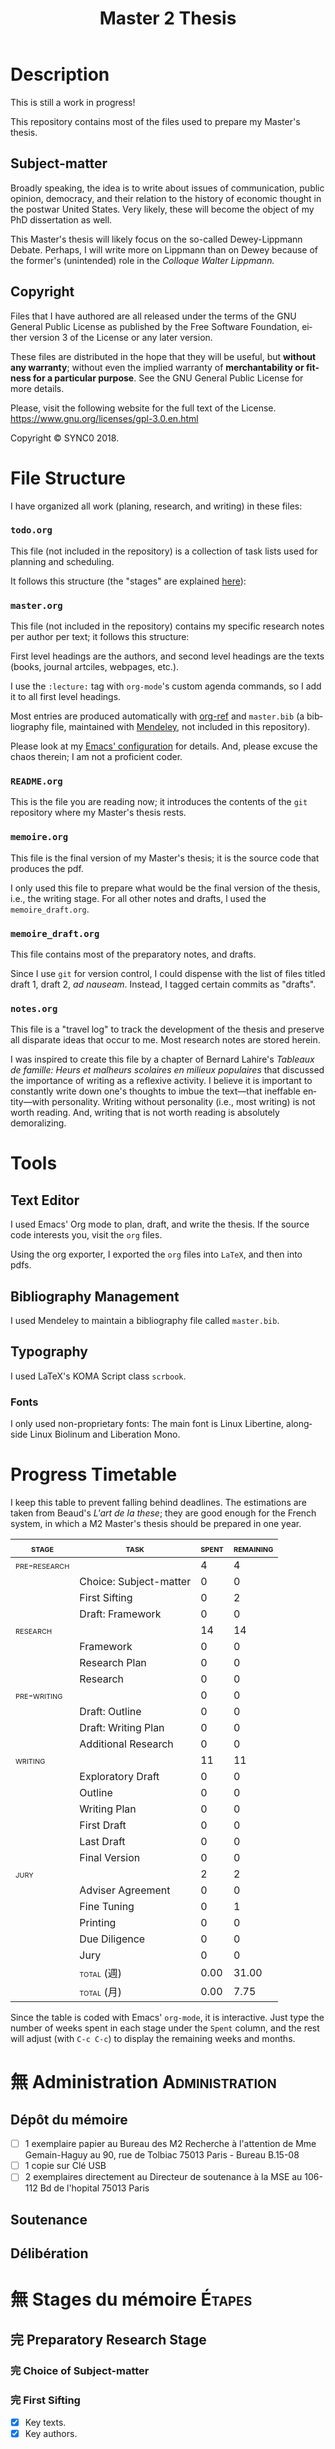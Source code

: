 * Description
This is still a work in progress!

This repository contains most of the files used to prepare my Master's
thesis. 
** Subject-matter 
Broadly speaking, the idea is to write about issues of communication,
public opinion, democracy, and their relation to the history of economic
thought in the postwar United States. Very likely, these will become the
object of my PhD dissertation as well.
 
This Master's thesis will likely focus on the so-called Dewey-Lippmann
Debate. Perhaps, I will write more on Lippmann than on Dewey because of the
former's (unintended) role in the /Colloque Walter Lippmann./
** Copyright
[[./images/gpl3.png]]

Files that I have authored are all released under the terms of the GNU
General Public License as published by the Free Software Foundation, either
version 3 of the License or any later version.

These files are distributed in the hope that they will be useful, but
*without any warranty*; without even the implied warranty of *merchantability
or fitness for a particular purpose*. See the GNU General Public License for
more details.

Please, visit the following website for the full text of the License.
https://www.gnu.org/licenses/gpl-3.0.en.html

Copyright © SYNC0 2018.
* File Structure 
I have organized all work (planing, research, and writing) in these files:
*** ~todo.org~
This file (not included in the repository) is a collection of task lists used for planning and scheduling.

It follows this structure (the "stages" are explained [[file:README.org::Preparation][here]]): 
*** ~master.org~
This file (not included in the repository) contains my specific research notes per
author per text; it follows this structure:

First level headings are the authors, and second level headings are the
texts (books, journal artciles, webpages, etc.). 

I use the ~:lecture:~ tag with ~org-mode~'s custom agenda commands, so I add it
to all first level headings.

Most entries are produced automatically with [[https://github.com/jkitchin/org-ref][org-ref]] and ~master.bib~ (a
bibliography file, maintained with [[https://www.mendeley.com/download-desktop/][Mendeley]], not included in this
repository).

Please look at my [[https://github.com/sync0/sync0_laptop_config/blob/master/.emacs.d/init.org][Emacs' configuration]] for details. And, please excuse the
chaos therein; I am not a proficient coder.
*** ~README.org~
This is the file you are reading now; it introduces the contents of the ~git~
repository where my Master's thesis rests.
*** ~memoire.org~
This file is the final version of my Master's thesis; it is the source code
that produces the pdf.

I only used this file to prepare what would be the final version of the
thesis, i.e., the writing stage. For all other notes and drafts, l used the
~memoire_draft.org~.
*** ~memoire_draft.org~
This file contains most of the preparatory notes, and drafts.

Since I use ~git~ for version control, I could dispense with the list of
files titled draft 1, draft 2, /ad nauseam/. Instead, I tagged certain
commits as "drafts". 
*** ~notes.org~
This file is a "travel log" to track the development of the thesis and
preserve all disparate ideas that occur to me. Most research notes are
stored herein.  

I was inspired to create this file by a chapter of Bernard Lahire's
/Tableaux de famille: Heurs et malheurs scolaires en milieux populaires/ that
discussed the importance of writing as a reflexive activity. I believe it
is important to constantly write down one's thoughts to imbue the
text---that ineffable entity---with personality. Writing without
personality (i.e., most writing) is not worth reading. And, writing that is
not worth reading is absolutely demoralizing.
* Tools  
** Text Editor
I used Emacs' Org mode to plan, draft, and write the thesis. If the
source code interests you, visit the ~org~ files. 

Using the org exporter, I exported the ~org~ files into ~LaTeX~, and then into pdfs.
** Bibliography Management
I used Mendeley to maintain a bibliography file called ~master.bib~. 
** Typography
I used LaTeX's KOMA Script class ~scrbook~.
*** Fonts
I only used non-proprietary fonts: The main font is Linux Libertine,
alongside Linux Biolinum and Liberation Mono.
* Progress Timetable 
I keep this table to prevent falling behind deadlines. The estimations are
taken from Beaud's /L'art de la these/; they are good enough for the French
system, in which a M2 Master's thesis should be prepared in one year.

#+ATTR_LATEX: :environment tabular :booktabs :align clcc :caption \captionabove{Calendar for preparing a Master's thesis.}
| \footnotesize \textsc{stage} | \footnotesize\textsc{task}                 | \footnotesize\textsc{spent} | \footnotesize\textsc{remaining} |
|-----------------------+-------------------------------+----------------+--------------------|
|\footnotesize \textsc{pre-research} |                               |              4 |                  4 |
|-----------------------+-------------------------------+----------------+--------------------|
|                       | \footnotesize Choice: Subject-matter |              0 |                  0 |
|                       | \footnotesize First Sifting          |              0 |                  2 |
|                       | \footnotesize Draft: Framework       |              0 |                  0 |
|-----------------------+-------------------------------+----------------+--------------------|
| \footnotesize\textsc{research}     |                               |             14 |                 14 |
|-----------------------+-------------------------------+----------------+--------------------|
|                       | \footnotesize Framework              |              0 |                  0 |
|                       | \footnotesize Research Plan          |              0 |                  0 |
|                       | \footnotesize Research               |              0 |                  0 |
| \footnotesize\textsc{pre-writing}  |                               |              0 |                  0 |
|                       | \footnotesize Draft: Outline         |              0 |                  0 |
|                       | \footnotesize Draft: Writing Plan    |              0 |                  0 |
|                       | \footnotesize Additional Research    |              0 |                  0 |
|-----------------------+-------------------------------+----------------+--------------------|
| \footnotesize\textsc{writing}      |                               |             11 |                 11 |
|-----------------------+-------------------------------+----------------+--------------------|
|                       | \footnotesize Exploratory Draft      |              0 |                  0 |
|                       | \footnotesize Outline                |              0 |                  0 |
|                       | \footnotesize Writing Plan           |              0 |                  0 |
|                       | \footnotesize First Draft |              0 |                  0 |
|                       | \footnotesize Last Draft |              0 |                  0 |
|                       | \footnotesize Final Version |              0 |                  0 |
|-----------------------+-------------------------------+----------------+--------------------|
| \footnotesize\textsc{jury}         |                               |              2 |                  2 |
|-----------------------+-------------------------------+----------------+--------------------|
|                       | \footnotesize Adviser Agreement      |              0 |                  0 |
|                       | \footnotesize Fine Tuning |              0 |                  1 |
|                       | \footnotesize Printing               |              0 |                  0 |
|                       | \footnotesize Due Diligence |              0 |                  0 |
|                       | \footnotesize Jury                   |              0 |                  0 |
|-----------------------+-------------------------------+----------------+--------------------|
|                       | \footnotesize\textsc{total} (週) |           0.00 |              31.00 |
|                       | \footnotesize\textsc{total}  (月) |           0.00 |               7.75 |
#+TBLFM: @>>$3..@>>$>=vsum(@2..@-2);%.2f::@>$3..@>$>=(vsum(@2..@-2))/4;%.2f::@<<$>>..@>>>$>>=$>-$>>>;%.0f::

Since the table is coded with Emacs' ~org-mode~, it is interactive. Just type
the number of weeks spent in each stage under the ~Spent~ column, and the
rest will adjust (with ~C-c C-c~) to display the remaining weeks and months.
* 無 Administration                                                                                 :Administration: 
:PROPERTIES:
:CATEGORY: Administration   
:END:
** Dépôt du mémoire
SCHEDULED: <2019-05-16 Thu>
- [ ] 1 exemplaire papier au Bureau des M2 Recherche à l'attention de Mme
  Gemain-Haguy au 90, rue de Tolbiac 75013 Paris - Bureau B.15-08
- [ ] 1 copie sur Clé USB
- [ ] 2 exemplaires directement au Directeur de soutenance à la MSE au
  106-112 Bd de l'hopital 75013 Paris 
** Soutenance
SCHEDULED: <2019-05-24 Fri>
** Délibération
SCHEDULED: <2019-06-05 Wed>

* 無 Stages du mémoire                                                                              :Étapes:
:PROPERTIES:
:CATEGORY: Étapes  
:END:
** 完 Preparatory Research Stage
DEADLINE: <2018-10-31 Wed>
*** 完 Choice of Subject-matter
*** 完 First Sifting
SCHEDULED: <2018-10-28 Sun>
- [X] Key texts.
- [X] Key authors.
*** 完 Draft: Framework
DEADLINE: <2018-10-31 Wed>
- [X] Main question.
- [X] Scope and interrelations.
- [ ] Research hypotheses.
- [-] Methodology.
  - [X] Keywords.
  - [ ] Debates & controversies.
  - [ ] Axes d'interpretation.
- [X] Check with adviser.
** 中 Research Stage
SCHEDULED: <2018-11-01 Thu>
*** 中 Framework
- [ ] Main question.
- [ ] Secondary questions.
- [ ] Scope and interrelations.
- [ ] Research hypotheses.
- [ ] Methodology.
  - [ ] Keywords.
  - [ ] Axes d'interpretation.
  - [ ] Debates & controversies.
- [ ] Sources.
  - [ ] Update list of key texts.
  - [ ] Update list of key authors.
*** 中 Research Plan
- [ ] Check with adviser.
- [ ] Check with selected readers.
- [ ] Update the Framework.
*** 中 Research
 - [ ] Final Sifting.
  - [ ] Update list of key texts.
  - [ ] Update list of key authors.
 - [ ] If necessary, update any component of the Framework.
** 待 Preparatory Writing Stage
*** Draft: Outline
- [ ] Update Main Question.
- [ ] Write the Directing Idea.
- [ ] Write the Argument.
*** Draft: Writing Plan
- [ ] Check with thesis adviser.
*** Additional Research
** 待 Writing Stage
SCHEDULED: <2019-01-20 Sun>
*** Exploratory Draft: Thesis
- [ ] Check with thesis adviser.
*** Outline
- [ ] Check with thesis adviser.
- [ ] Check with selected readers.
*** Writing Plan
- [ ] Check with thesis adviser.
- [ ] Check with selected readers.
- [ ] Classification of documents.
*** First Draft: Thesis
- [ ] Check with thesis adviser.
- [ ] Check with selected readers.
- [ ] Rewriting including their comments.
*** Last Draft: Thesis
- [ ] Revise each introduction and conclusion.
- [ ] Revise the general introduction and the general conclusion.
- [ ] Check with thesis adviser.
- [ ] Check with selected readers.
- [ ] Rewriting including their comments.
*** Final Version Thesis
- [ ] Check for orthographic and typographic errors.
- [ ] Check for mood & consistency.
- [ ] Check with thesis adviser.
- [ ] Check with selected readers.
** 阻 Jury Stage
    SCHEDULED: <2019-05-13 Mon>
*** Adviser Agreement: Jury
*** Fine Tuning
- [ ] Correct the Final Version and prepare for printing.
*** Printing
*** Due Diligence: Jury
*** Jury
* 無 Lectures                                                                                       :Lectures: 
** 無 [4/50] Key Text                                                                              :Key:
:PROPERTIES:
:CATEGORY: KeyText   
:END:
*** 次 [0/15] Heyck, Herbert Simon: The Bounds of Reason in Modern America
  - [ ] Unbounded rationality
  - [ ] The garden of forking paths
  - [ ] The Chicago school and the sciences of control
  - [ ] Mathematics, logic, and the sciences of choice
  - [ ] Research and reform
  - [ ] /Homo administrativus/, or Choice under control
  - [ ] Decisions and revisions
  - [ ] Structuring his environment
  - [ ] Islands of theory
  - [ ] A new model of mind and machine
  - [ ] The program /is/ the theory
  - [ ] The cognitive revolution
  - [ ] /Homo adaptativus/, the Finite problem solver
  - [ ] Scientist of the artificial
  - [ ] The expert problem solver 
*** 次 Heyck Defining the Computer: Herbert Simon and the Bureaucratic Mind, Part 2
     DEADLINE: <2018-11-18 Sun>
*** 完 Heyck, Defining the Computer: Herbert Simon and the Bureaucratic Mind, Part 1
     DEADLINE: <2018-11-18 Sun>
*** 次 Heyck, Georges Miller, language, and the computer metaphor of mind
*** 次 Heyck, Mind and Network
*** 完 Heyck, Producing Reason 
[[Solovey, Cold War Social Science: Knowledge Production, Liberal]]
[[file:master.org::Producing Reason]]
*** 無 Heyck, The Organizational Revolution and the Human Sciences
*** 次 Mirowski, Core Wars
*** 無 Mirowski, Interaction and Market Structure
*** 次 Mirowski, Machines that Buy to Machines that Sell
*** 無 Sent, Behavioral Economics: How Psychology Made Its (Limited) Way Back Into Economics
*** 次 Sent, Herbert A. Simon as a Cyborg Scientist
*** 無 Sent, Sent Simulating Simon Simulating Scientists
*** 次 Sent, Simplifying  Herbert Simon  
*** 無 Sent, The Economics of the Crisis and the Crisis of Economics: Lessons from Behavioral Economics
Probably good for writing the introduction. 
*** 次 Simon, A Behavioral Model of Rational choice
*** 無 Simon, A Computer for Everyman
*** 無 Simon, AI's Greatest Trends and Controversies
*** 無 Simon, Anecdotes: A Very Early Expert System
*** 無 Simon, Artificial Intelligence: An Empirical Science
*** 無 Simon, Artificial Intelligence: Where Has It Been, and Where is It Going?
*** 無 Simon, Cognitive Science: The Newest Science of the Artificial
*** 次 Simon, Economics and Psychology                                      
     DEADLINE: <2018-11-18 Sun>
*** 無 Simon, Economics, Bounded Rationality and the Cognitive Revolution
*** 無 Simon, Editorial: Cognitive Modeling in Perspective
*** 次 Simon, Freedom and Discipline
*** 完 Simon, Heuristic Problem Solving: The Next Advance in Operations Research 
*** 無 Simon, Human Nature in Politics: The Dialogue of Psychology with Political Science
*** 無 Simon, Information 101: It is Not What You Know, It is How you Know It
*** 無 Simon, Interview in OMNI
*** 無 Simon, Invariants of Human Behaivor
*** 次 Simon, Management by Machine
*** 無 Simon, Models of Discovery: and Other Topics in the Methods of Science
*** 無 Simon, On the Behavioral and Ratuional Foundations of Economic Theory
*** 無 Simon, Organization Man: Rational or Self-Actualizing?
*** 無 Simon, Organizations and Markets
*** 完 Simon, Pro- and Anti-Lists of the Most Significant Contributions to Economic Theory
*** 次 Simon, Prometheus or Pandora: The Influence of Automation on Society 
*** 次 Simon, Psychology and Economics
*** 無 Simon, Public Administration in Today's World of Organizations and Markets
*** 無 Simon, Radical Constructivims and Cognitive Psychology
*** 次 Simon, Rational Choice and the Structure of the Environment                                :print:
*** 無 Simon, Rational Decision-Making in Business Organizations
*** 無 Simon, Robots: Who Wants Them and Why
*** 次 Simon, The Failure of Armchair Economics 
*** 無 Simon, The Patterned Matter that is Mind
*** 次 Simon, The Shape of Automation 
:PROPERTIES:
:LOCATION: Bibliothèque Broca
:END:
**** 無 Simon, The Economic Effects of Automation
**** 無 Simon, The Corporation: Will it Be Manage by Machines?
**** 無 Simon, The New Science of Management Decisions
*** 次 Simon, Theories of Decision-Making in Economics and Behavioral Science
     DEADLINE: <2018-11-18 Sun>
Recommended by Jean-Sébastien Lenfant for the Economics and Psychology class.
*** 無 Simon, What Computers Mean for Man and Society
*** 次 Simon, What is Industrial Democracy?
** 無 [0/30] Important Text                                                                        :Important:
:PROPERTIES:
:CATEGORY: ImportantText   
:END:
*** 中 [1/8] Mirowski, Machine Dreams
  - [X] Cyborg Agonists
    - [X] Rooms with a view
    - [X] Where the cyborgs are
    - [X] The natural sciences and the history of economics
    - [X] Anatomy of a cyborg
    - [X] Attack of the cyborgs
    - [X] The new automaton theatre
  - [-] Some Cyborg Genealogies; or How the Demon Got Its Bots
    - [X] The little engines that could've
    - [ ] Adventures of a red-hot demon
    - [ ] Cybernetics
    - [ ] The devil that made us do it
    - [ ] The advent of complexity
  - [ ] John von Neumann and the Cyborg Incursion into Economics
    - [ ] Economics at one remove
    - [ ] Purity
    - [ ] Impurity
    - [ ] Wordliness
  - [ ] The Military, the Scientist, and the Revised Rules of the Game
    - [ ] What did you do in the war, daddy?
    - [ ] The cybord character of science mobilization in the WWII
    - [ ] Operations Research
    - [ ] The Ballad of Hotelling and Schultz
    - [ ] SRG, RAND, Rad Lab
  - [ ] Do Cyborgs Dream of Efficient Markets?
    - [ ] From Red Vienna to Computopia
    - [ ] The Goals of Cowles, and Red Afterglows
    - [ ] Every Man His Own Stat Package
    - [ ] On the Impossibility of a Democratic Computer
  - [ ] The Empire Strikes Back
    - [ ] Previews of Cunning Abstractions
    - [ ] Its a World Eat World Dog: Game Theory at RAND
    - [ ] The High Cost of Information in Postwar Neoclassical Theory
    - [ ] Rigor Mortis in the First Casualty of War
    - [ ] Does the Rational Agent Compute?
  - [ ] Core Wars
    - [ ] Inhuman, All Too Inhuman
    - [ ] Herbert Simon: Simulacra vs Automata
    - [ ] Showdown at the OR Corral
    - [ ] Send in the Clones
  - [ ] Machines Who Think vs Machines that Sell
    - [ ] Where is the Computer Taking Us?
    - [ ] Five Alternative Scenarios for the Future of Computational
      Economics
    - [ ] They Hayek Hypothesis and Experimental Economics
    - [ ] Gode and Sunder Go Roboshoppin
    - [ ] Contingency, Irony, and Computation
*** 無 Ando, On the Contributions of Herbert Simon to Economics
*** 無 Callon, Economization, part 1: Shifting Attention from the Economy towards Processes of Economization
*** 無 Callon, Economization, part 2: A Research Programme for the Study of Markets
*** 無 Dubarle, Vers la machine à gouverner
*** 阻 Dupuy, Aux origines des sciences cognitives 
*** 阻 Edwards, The Closed World: Computers and the Politics of Discourse in Cold War America
*** 阻 Gigerenzer, Mind as Computer: Birth of a Metaphor
*** 阻 Marshall, Minds, Machines and Metaphors
*** 阻 Miller, Toward a general theory for the behavioral sciences
*** 無 Muniesa, Peripheral Vision Economic Markets as Calculative Collective Devices
*** 無 Muniesa, An Introduction to Market Devices
*** 無 Sent, A Conceptual History of Emergence of  Bounded Rationality 
*** 無 Simon, Applications of Machine Learning and Rule Induction
*** 無 Simon, Bandwagon and Underdog Effets and the Possibility of Election Prediction
*** 無 Simon, Reason in Human Affairs
:PROPERTIES:
:LOCATION: Centre Économie de la Sorbonne
:END:
*** 無 Simon, Two Heads Are Better than One: AI and OR
*** 無 Simon, The Scientist as a Problem Solver :mirowski:
*** 無 Simon, Dynamic Programming Under Uncertainty with a Quadratic Criterion Function
*** 無 Simon, Review of John von Neumann and the Origins of Modern computing
*** 無 Simon, Review of Theory of Games and Economic Behavior
*** 阻 Simon, Behavioral Economics, Vol. 1
*** 無 Simon, What is an ``Explanation'' of Behavior?
*** 阻 Simon, Behavioral Economics, Vol. 2
*** 無 Simon, Human and Machine Interpretations of Expressions in Formal Systems
*** 無 Simon, A Comparison of Game Theory and Learning Theory
*** 阻 Simon, The Sciences of the Artificial
Cannot read it all; too lon
*** 無 Simon, Programs as Factors of Production 
*** 無 Simon,  Remebering John von Neumann
*** 無 Simon, Whether Software Engineering Needs to Be Artificially Intelligent
** 無 [0/15] Ancillary Text                                                                        :Ancillary:
:PROPERTIES:
:CATEGORY: AncillaryText   
:END:
*** 阻 [0/15] Supiot, 2012, La gouvernance par les nombres
  - [ ] En quête de la machine à gouverner
    - Poétique du gouvernement 
    - L'homme machine
    - Du gouvernement à la gouvernance
  - [ ] Les aventures d'un idéal: le règne de la loi
    - Le /nomos/ grec
    - La /lex/ en droit romain
    - La révolution gregorienne
    - /Common Law/ et droit continental
    - La tradition juridique occidental 
  - [ ] Autres points de vue sur les lois
  - [ ] Le rêve de l'harmonie par le calcul
    - Les accords parfaits du nombre
    - La fonction instituante de la discorde 
  - [ ] L'essor des usages normatifs de la quantification
    - Rendre compte
    - Administrer
    - Juger
    - Légiférer 
  - [ ] L’asservissement de la Loi au Nombre: du Gosplan au Marché total
    - Le renversement du règne de la loi
    - Le droit, outil de planification
    - L'hybridation du communisme et capitalisme 
  - [ ] Calculer l'incalculable: la doctrine Law and Economics
    - La théorie des jeux
    - La théorie de l'agence
    - Le théorème de Coase et la théorie des /property rights/
    - La /New Comparative Analysis/ et le marché du droit 
  - [ ] La dynamique juridique de la gouvernance par les nombres
    - La gouvernance individuelle 
    - La gouvernance de l’entreprise 
    - La gouvernance étatique 
    - La gouvernance européenne 
    - La gouvernance mondiale 
  - [ ] Les impasses de la gouvernance par les nombres
    - Les effets de structure de la gouvernance par les nombres 
    - Les résistances du Droit à la gouvernance par les nombres
  - [ ] Le dépérissement de l'état
    - La sacralité de la chose publique
    - La direction scientifique des hommes
    - L'inversion de la hiérarchie publique/privé
    - La loi pour soi et soi pour la loi
    - Sans foi ni loi: la société insoutenable 
  - [ ] La résurgence du gouvernement par les hommes
  - [ ] De la mobilisation totale à la crise du Fordisme
    - Le compromis Fordiste
    - La déconstruction du droit du travail
    - Les voies d'un nouveau compromis 
  - [ ] De l'échange quantifié à l’allégeance des personnes
    - La mobilisation totale au travail
    - Les nouveaux droits attachés à la personne 
  - [ ] La structure des liens d’allégeance
    - L'allégeance dans les réseaux d'entreprises
    - L'allégeance des multinationales aux États impériaux
  - [ ] Comment en sortir
*** 阻 [0/17] Mirowski, The Knowledge We Lost in Information
  - [ ] It's not Rational 
  - [ ] The Standard Narrative and the Bigger Picture
  - [ ] Natural Science Inspirations 
  - [ ] The Nobels and the Neoliberals 
  - [ ] The Socialist Calculation Controversy as the Starting Point of the
    Economics of Information 
  - [ ] Hayek Changes his Mind 
  - [ ] The Neoclassical Economics of Information Was Incubated at Cowles
  - [ ] Three Different Modalities of Information in Neoclassical Theory
  - [ ] Going the Market One Better
  - [ ] The History of Markets and the Theory of Market Design
  - [ ] The Walrasian School of Design
  - [ ] The Bayes-Nash School of Design
  - [ ] The Experimentalist School of Design
  - [ ] Hayek and the Schools of Design
  - [ ] Designs on the Market: The FCC Spectrum Auctions
  - [ ] Private Intellectuals and Public Perplexity : The TARP
  - [ ] Artificial Ignorance 
*** 阻 [0/5] Jamie, The Open Mind: Cold War Politics and the Sciences of Human
  Nature
  - [ ] Democratic Minds for a Complex Society
  - [ ] Scientists as the Model of Human Nature
  - [ ] Insituting Cognitive Science 
  - [ ] Cognitive Theory and the Making of Liberal Americans
  - [ ] A Fractured Politics of Human Nature
*** 阻 [0/8] Heyck, Age of System: Understanding the development of modern social science
  - [ ] The Organizational Revolution and the Human Sciences
  - [ ] High modern social science: A bird's eye view
  - [ ] Patrons of the revolution: Ideas, Ideals, and Institutions in Postwar Social Science
  - [ ] The magical year 1956, plus or minus one
  - [ ] Producing reason
  - [ ] Modernity and social change in American social science
  - [ ] A model science?
  - [ ] History and Legacy, Tree and the Web
*** 阻 [0/9] Amadae, Rationalizing Capitalist Democracy: The Cold War Origins of
  Rational Choice Liberalism
  - [ ] Managing the National Securtity State: Decision Technologies and Policy Science
  - [ ] Arrow's Social Choice and Individual Values
  - [ ] Buchanan and Tullocks' Public Choice Theory
  - [ ] Riker's Positive Political Theory
  - [ ] Rational Choice and Capitalist Democracy
  - [ ] Adam Smith's System of Natural Liberty
  - [ ] Rational Mechanics, Marginalist Economics, and Rational Choice
  - [ ] Consolidating Rational Choice Liberalism 1970-2000
  - [ ] From the Panopticon to the Prisoner's Dilemma 
*** 阻 [0/9] Ronald Kline, The Cybernetics Moment
  - [ ] War and Information Theory
  - [ ] Circular Causality
  - [ ] The Cybernetics Craze
  - [ ] The Information Bandwagon
  - [ ] Machines as Humans 
  - [ ] Humans as Machines 
  - [ ] Cybernetics in Crisis 
  - [ ] Inventing an Information Age
  - [ ] Two Cybernetic Frontiers 
*** 阻 [1/11] Solovey, Cold War Social Science: Knowledge Production, Liberal
  Democracy, and Human Nature
  - [ ] Solovey, Cold War Social Science: Specter, Reality, or Useful Concept?
  - [ ] Tolon, Futures Studies: A New Social Science Rooted in Cold War Strategic Thinking
  - [ ] Martin-Nilsen, “It Was All Connected”: Computers and Linguistics in Early Cold War America
  - [ ] Isaac, Epistemic Design: Theory and Data in Harvard’s Department of Social Relations
  - [X] Heyck, Producing Reason 
  - [ ] Cravens, Column Right, March! Nationalism, Scientific Positivism, and the Conservative Turn of the American Social Sciences in the Cold War Era
  - [ ] Brick, Neo- Evolutionist Anthropology, the Cold War, and the Beginnings of the World Turn in U.S. Scholarship
  - [ ] Jones-Imhotep, Maintaining Humans
  - [ ] Bycroft, Psychology, Psychologists, and the Creativity Movement: The Lives of Method Inside and Outside the Cold War
  - [ ] Weidman, An Anthropologist on TV: Ashley Montagu and the Biological
    Basis of Human Nature, 1945–1960 
  - [ ] Vicedo, Cold War Emotions: Mother Love and the War over Human Nature
*** 阻 Campbell-Kelly, Computer: A History of the Information Machine
*** 阻 Dasgupta, It Began with Babbage: The Genesis of Computer Science
*** 阻 Dupuy, Aux origines des sciences cognitives
*** 阻 Heyck, The Organizational Revolution and the Human Sciences
*** 阻 Klaes, A Conceptual History of the Emergence of Bounded Rationality 
*** 阻 Porter, The Cambridge History of Science: The Modern Social Sciences 
*** 阻 Sent, Sent Simulating Simon Simulating Scientists 
*** 阻 Sent, Simplifying Herbert Simon 
** 無 [0/29] Boundary Text                                                                         :Boundary:
:PROPERTIES:
:CATEGORY: BoundaryText   
:END:
*** 阻 [0/1] Koyré, Études d'histoire de la pensée philosophique
:PROPERTIES:
  :LOCATION: BU PMF, Sous-sol Sciences Humaines, Z 12865, ex. 03
:END:
  - [ ] Les philosophes et la machine
    - L'appreciation du machinisme
    - Les origines du machinisme 
*** 阻 [0/7] Maas, William Stanley Jevons and the Making of Modern Economics
  - [ ] The Prying Eyes of the Natural Scientist
  - [ ] Engines of Discovery
    - Babbage and his calculating engines
    - God is a programmer
    - An intelligent machine
    - Is the mind a reasoning machine?
  - [ ] The Machinery of the Mind
    - The Logical Abacus
    - The Logical Machine
    - The machine of the mind
    - Induction - the inverse of deduction
    - To decide what things are similar
  - [ ] The Laws of Human Enjoyment
    - The factory system and the division of labor
    - Ruskin's aesthetic-driven criticism of the factory system
    - Mill and the gospel of work
    - Work and fatigue
  - [ ] The Image of Economics
    - Bridging the natural and the social
    - Mechanical dreams
    - Economics as natural science
SCHEDULED: <2018-11-05 Mon>
- [ ] Ch. 1: The prying eyes of the natural scientist.
- [ ] Ch. 10. The Image of Economics 
*** 阻 [1/3] Backhouse, They History of the Social Sciences since 1945
  - [ ] Ash, Psychology
  - [X] Backhouse, Economics
  - [ ] Bevir, Political Science
*** 阻 [2/4] Backhouse, New Directions in Economic Methodology
  - [ ] McCloskey, How to Do a Rhetorical Analysis, and Why
  - [ ] Lawson, A Realist Theory for Economics
  - [X] Mirowski, What are the Questions?
  - [X] Henderson, Metaphor and Economics
*** 阻 Backhouse, The unsocial social science: Economics and Neighboring Disciplines Since 1945
*** 阻 Butsch, The Citizen Audience: Crowds, Publics, and Individuals
*** 阻 Casey, The Computational Metaphor and Cognitive Psychology
*** 阻 Chomsky, The Cold War & the University: Toward an Intellectual History of the Postwar Years
*** 阻 Cohen-Cole, The Creative American: Cold War salons, social science, and the cure for modern society.
*** 阻 Deutsch, The Nerves of Government: Models of Political Communication and Control
*** 阻 Hughes, Consciousness and Society: The Reorientation of European Social Thought, 1890-1930
*** 阻 Israel,  Meccanicismo
*** 阻 Israel, La machina vivente: contre le visione meccanicistiche del uomo
*** 阻 Koyré, Études d'histoire de la pensée scientifique
*** 阻 Levy, La machine univers: Creation et culture informatique 
*** 阻 MacKenzie, The Automation of Proof: A Historical and Sociological Explanation
*** 阻 Mayr, Authority, Liberty and Automatic Machinery in Early Modern Europe
*** 阻 Mikulark, ``Cybernetics and Marxism-Leninism'' in The Social Impact of Cybernetics, ed. Charles Dechert
*** 阻 Mirowski, Against Mechanism
*** 阻 Mirowski, More Heat than Light
*** 阻 Mirowski, Natural Images in Economic Thought: Markets Read in Tooth and Claw
*** 阻 Pickering, The Cybernetic Brain
*** 阻 Purcell, The Crisis of Democratic Theory: Scientific Naturalism and the Problem of Value
*** 阻 Riskin, The Defecating Duck, or the Ambiguous Origins of Artificial Life 
*** 阻 Ross, Modernist Impulses in the Human Sciences, 1870-1930
*** 阻 Ross, The Origins of American Social Science 
*** 阻 Schaffer, Babbage's Intelligence: Calculating Engines and the Factory System
*** 阻 Schaffer, Enlightened Automata 
*** 阻 Thompson, Time, Work-Discipline, and Industrial Capitalism 
* 無 [3/3] Adviser                                                                          :Directeur:
:PROPERTIES:
:CATEGORY: Directeur   
:END:
** 完 Écrire cinq pages 
DEADLINE: <2018-11-19 Mon>
- Il faut avoir des intuitions.
- Il faut prendre des notes pour avoir de l'ordre jusqu'à ce que l'on
  puisse dire: «Mon projet est ceci et cela»
- Il faut commencer à écrire. Sa permet d'être en échange en dialoguq
  quelque chose voius.
- En anglais, cela va. On peut convenir qu'à partir, on prend ud temps avec
  chaque séance pour en dsicuter.
** 完 Trouver une bibliographie de Simon
La plus a jour sur Simon, pour choisir le corpus

identifier la liste d'articles en faisant une première bibliographie 

Lire et prendre des notes pendant 3-4 semaines car c'est ainsi que les
difuclutés et les questions foantamentales vont apparaître. 

Une fois identifé les problèmes on eptu faire une 

Il faut choisir une période pour le mémoire. 

Simon, Theories of decision making in economics and behavioral science. AER
1949 no. 3

fichier nationale des theses, Herbert Simon. 
** 完 Lire les mémoires des doctorants 
- [ ] Francesco Sergi,
- [ ] Cléo Chassonnéry-Zaïgouche: histoire de économie des discrimination. 
* Settings                                                                      :noexport:ARCHIVE:
#+STARTUP: indent hidestars contents logdrawer
 #+TITLE: Master 2 Thesis
#+LANGUAGE: en
#+EXPORT_SELECT_TAGS: export
#+EXPORT_EXCLUDE_TAGS: noexport
# Local Variables:
# eval: (orwell-mode) 
# End:
